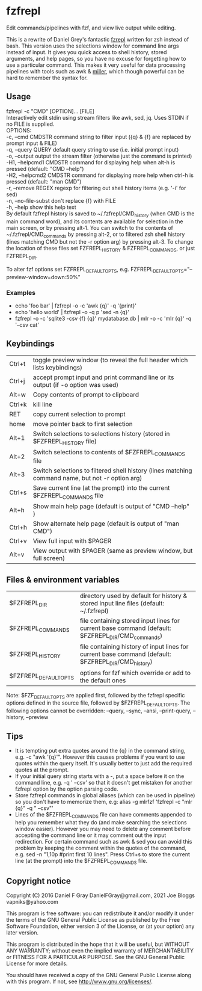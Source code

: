 * fzfrepl
Edit commands/pipelines with fzf, and view live output while editing.

This is a rewrite of Daniel Grey's fantastic [[https://github.com/DanielFGray/fzf-scripts/blob/master/fzrepl][fzrepl]] written for zsh instead of bash.
This version uses the selections window for command line args instead of input.
It gives you quick access to shell history, stored arguments, and help pages, so you have no excuse for forgetting
how to use a particular command.
This makes it very useful for data processing pipelines with tools such as awk & [[https://github.com/johnkerl/miller][miller]], which though powerful can
be hard to remember the syntax for.
** Usage
fzfrepl -c "CMD" [OPTION]... [FILE] \\
Interactively edit stdin using stream filters like awk, sed, jq. Uses STDIN if no FILE is supplied. \\
OPTIONS: \\
  -c, --cmd CMDSTR        command string to filter input ({q} & {f} are replaced by prompt input & FILE) \\
  -q, --query QUERY       default query string to use (i.e. initial prompt input) \\
  -o, --output            output the stream filter (otherwise just the command is printed) \\
  -H1, --helpcmd1 CMDSTR  command for displaying help when alt-h is pressed (default: "CMD --help") \\
  -H2, --helpcmd2 CMDSTR  command for displaying more help when ctrl-h is pressed (default: "man CMD") \\
  -r, --remove REGEX      regexp for filtering out shell history items (e.g. '-i' for sed) \\
  -n, --no-file-subst     don't replace {f} with FILE \\
  -h, --help              show this help text \\

By default fzfrepl history is saved to ~/.fzfrepl/CMD_history (when CMD is the main command word),
and its contents are available for selection in the main screen, or by pressing alt-1.
You can switch to the contents of ~/.fzfrepl/CMD_commands by pressing alt-2, or to filtered 
zsh shell history (lines matching CMD but not the -r option arg) by pressing alt-3.
To change the location of these files set FZFREPL_HISTORY & FZFREPL_COMMANDS, or just FZFREPL_DIR.

To alter fzf options set FZFREPL_DEFAULT_OPTS, e.g. FZFREPL_DEFAULT_OPTS="--preview-window=down:50%"

*** Examples
 - echo 'foo bar' | fzfrepl -o -c 'awk {q}' -q '{print}'
 - echo 'hello world' | fzfrepl -o -q p 'sed -n {q}'
 - fzfrepl -o -c 'sqlite3 -csv {f} {q}' mydatabase.db | mlr -o -c 'mlr {q}' -q '--csv cat'
** Keybindings
| Ctrl+t | toggle preview window (to reveal the full header which lists keybindings)                        |
| Ctrl+j | accept prompt input and print command line or its output (if -o option was used)                 |
| Alt+w  | Copy contents of prompt to clipboard                                                             |
| Ctrl+k | kill line                                                                                        |
| RET    | copy current selection to prompt                                                                 |
| home   | move pointer back to first selection                                                             |
| Alt+1  | Switch selections to selections history (stored in $FZFREPL_HISTORY file)                        |
| Alt+2  | Switch selections to contents of $FZFREPL_COMMANDS file                                          |
| Alt+3  | Switch selections to filtered shell history (lines matching command name, but not -r option arg) |
| Ctrl+s | Save current line (at the prompt) into the current $FZFREPL_COMMANDS file                        |
| Alt+h  | Show main help page (default is output of "CMD --help" )                                         |
| Ctrl+h | Show alternate help page (default is output of "man CMD")                                        |
| Ctrl+v | View full input with $PAGER                                                                      |
| Alt+v  | View output with $PAGER (same as preview window, but full screen)                                |
** Files & environment variables
| $FZFREPL_DIR          | directory used by default for history & stored input line files (default: ~/.fzfrepl)               |
| $FZFREPL_COMMANDS     | file containing stored input lines for current base command (default: $FZFREPL_DIR/CMD_commands)    |
| $FZFREPL_HISTORY      | file containing history of input lines for current base command (default: $FZFREPL_DIR/CMD_history) |
| $FZFREPL_DEFAULT_OPTS | options for fzf which override or add to the default ones                                           |
Note: $FZF_DEFAULT_OPTS are applied first, followed by the fzfrepl specific options defined in the source file,
followed by $FZFREPL_DEFAULT_OPTS.
The following options cannot be overridden: --query, --sync, --ansi, --print-query, --history, --preview
** Tips
 - It is tempting put extra quotes around the {q} in the command string, e.g. -c "awk '{q}'". However this causes
   problems if you want to use quotes within the query itself. It's usually better to just add the required quotes
   at the prompt.
 - If your initial query string starts with a -, put a space before it on the command line, e.g. -q ' --csv' so that
   it doesn't get mistaken for another fzfrepl option by the option parsing code.
 - Store fzfrepl commands in global aliases (which can be used in pipeline) so you don't have to memorize them,
   e.g: alias -g mlrfzf 'fzfrepl -c "mlr {q}" -q " --csv"'
 - Lines of the $FZFREPL_COMMANDS file can have comments appended to help you remember what they do (and make searching
   the selections window easier). However you may need to delete any comment before accepting the command line or it may
   comment out the input redirection. For certain command such as awk & sed you can avoid this problem by keeping the
   comment within the quotes of the command, e.g. sed -n "1,10p #print first 10 lines".
   Press Ctrl+s to store the current line (at the prompt) into the $FZFREPL_COMMANDS file.
   
** Copyright notice
Copyright (C) 2016 Daniel F Gray DanielFGray@gmail.com, 2021 Joe Bloggs vapniks@yahoo.com

This program is free software: you can redistribute it and/or modify it under the terms of the GNU General Public License as published by the Free Software Foundation, either version 3 of the License, or (at your option) any later version.

This program is distributed in the hope that it will be useful, but WITHOUT ANY WARRANTY; without even the implied warranty of MERCHANTABILITY or FITNESS FOR A PARTICULAR PURPOSE. See the GNU General Public License for more details.

You should have received a copy of the GNU General Public License along with this program. If not, see http://www.gnu.org/licenses/.   
